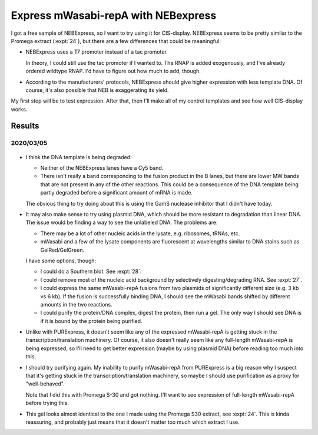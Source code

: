 ************************************
Express mWasabi-repA with NEBexpress
************************************

I got a free sample of NEBExpress, so I want to try using it for CIS-display.  
NEBExpress seems to be pretty similar to the Promega extract (:expt:`24`), but 
there are a few differences that could be meaningful:

- NEBExpress uses a T7 promoter instead of a tac promoter.  

  In theory, I could still use the tac promoter if I wanted to.  The RNAP is 
  added exogenously, and I've already ordered wildtype RNAP.  I'd have to 
  figure out how much to add, though.

- According to the manufacturers' protocols, NEBExpress should give higher 
  expression with less template DNA.  Of course, it's also possible that NEB is 
  exaggerating its yield.

My first step will be to test expression.  After that, then I'll make all of my 
control templates and see how well CIS-display works.

Results
=======

2020/03/05
----------

.. protocol:: 20200305_nebex_page_page.txt

.. figure:: 20200305_nebexpress_f17_f22.svg

- I think the DNA template is being degraded:

  - Neither of the NEBExpress lanes have a Cy5 band.

  - There isn't really a band corresponding to the fusion product in the B 
    lanes, but there are lower MW bands that are not present in any of the 
    other reactions.  This could be a consequence of the DNA template being 
    partly degraded before a significant amount of mRNA is made.

  The obvious thing to try doing about this is using the GamS nuclease 
  inhibitor that I didn't have today.
  
- It may also make sense to try using plasmid DNA, which should be more 
  resistant to degradation than linear DNA.  The issue would be finding a way 
  to see the unlabeled DNA.  The problems are:

  - There may be a lot of other nucleic acids in the lysate, e.g. ribosomes, 
    tRNAs, etc.

  - mWasabi and a few of the lysate components are fluorescent at wavelengths 
    similar to DNA stains such as GelRed/GelGreen.
  
  I have some options, though:

  - I could do a Southern blot.  See :expt:`28`.
    
  - I could remove most of the nucleic acid background by selectively 
    digesting/degrading RNA.  See :expt:`27`.
    
  - I could express the same mWasabi-repA fusions from two plasmids of 
    significantly different size (e.g. 3 kb vs 6 kb).  If the fusion is 
    successfully binding DNA, I should see the mWasabi bands shifted by 
    different amounts in the two reactions.

  - I could purify the protein/DNA complex, digest the protein, then run a gel.  
    The only way I should see DNA is if it is bound by the protein being 
    purified.

- Unlike with PURExpress, it doesn't seem like any of the expressed 
  mWasabi-repA is getting stuck in the transcription/translation machinery.  Of 
  course, it also doesn't really seem like any full-length mWasabi-repA is 
  being expressed, so I'll need to get better expression (maybe by using 
  plasmid DNA) before reading too much into this.

- I should try purifying again.  My inability to purify mWasabi-repA from 
  PURExpress is a big reason why I suspect that it's getting stuck in the 
  transcription/translation machinery, so maybe I should use purification as a 
  proxy for "well-behaved".

  Note that I did this with Promega S-30 and got nothing.  I'll want to see 
  expression of full-length mWasabi-repA before trying this.
  
- This gel looks almost identical to the one I made using the Promega S30 
  extract, see :expt:`24`.  This is kinda reassuring, and probably just means 
  that it doesn't matter too much which extract I use.

.. todo::

   Find a way to express full-length protein using NEBExpress/Promega S30 
   without losing the DNA.
   
   - Add GamS.
   - Stop the reaction sooner.
   - Use plasmid DNA.

